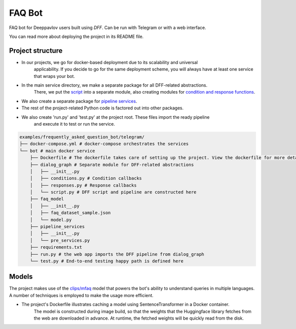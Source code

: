 FAQ Bot
-------

FAQ bot for Deeppavlov users built using `DFF`.
Can be run with Telegram or with a web interface.

You can read more about deploying the project in its README file.

Project structure
~~~~~~~~~~~~~~~~~

* In our projects, we go for docker-based deployment due to its scalability and universal
    applicability. If you decide to go for the same deployment scheme, you will always
    have at least one service that wraps your bot.

* In the main service directory, we make a separate package for all DFF-related abstractions.
    There, we put the `script <#>`__ into a separate module, also creating modules for
    `condition and response functions <#>`__.

* We also create a separate package for `pipeline services <#>`__.

* The rest of the project-related Python code is factored out into other packages.

* We also create 'run.py' and 'test.py' at the project root. These files import the ready pipeline
    and execute it to test or run the service.

.. code-block:: shell

    examples/frequently_asked_question_bot/telegram/
    ├── docker-compose.yml # docker-compose orchestrates the services
    └── bot # main docker service
        ├── Dockerfile # The dockerfile takes care of setting up the project. View the dockerfile for more detail
        ├── dialog_graph # Separate module for DFF-related abstractions
        │   ├── __init__.py
        │   ├── conditions.py # Condition callbacks
        │   ├── responses.py # Response callbacks
        │   └── script.py # DFF script and pipeline are constructed here
        ├── faq_model
        │   ├── __init__.py
        │   ├── faq_dataset_sample.json
        │   └── model.py
        ├── pipeline_services
        │   ├── __init__.py
        │   └── pre_services.py
        ├── requirements.txt
        ├── run.py # the web app imports the DFF pipeline from dialog_graph
        └── test.py # End-to-end testing happy path is defined here
    
Models
~~~~~~~

The project makes use of the `clips/mfaq <https://huggingface.co/clips/mfaq>`__ model that powers the bot's ability to understand queries in multiple languages.
A number of techniques is employed to make the usage more efficient.

* The project's Dockerfile illustrates caching a model using SentenceTransformer in a Docker container.
    The model is constructed during image build, so that the weights that the Huggingface library fetches from the web are downloaded in advance. At runtime, the fetched weights will be quickly read from the disk.

